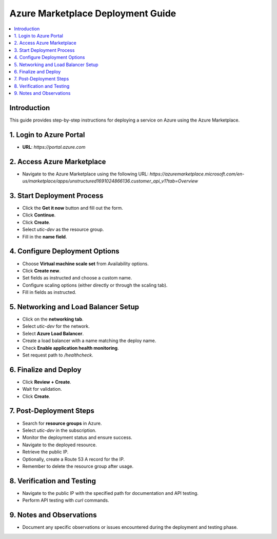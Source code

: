 Azure Marketplace Deployment Guide
===================================

.. contents::
   :local:
   :depth: 2

Introduction
------------
This guide provides step-by-step instructions for deploying a service on Azure using the Azure Marketplace.

1. Login to Azure Portal
------------------------
- **URL**: `https://portal.azure.com`

2. Access Azure Marketplace
---------------------------
- Navigate to the Azure Marketplace using the following URL:
  `https://azuremarketplace.microsoft.com/en-us/marketplace/apps/unstructured1691024866136.customer_api_v1?tab=Overview`

3. Start Deployment Process
---------------------------
- Click the **Get it now** button and fill out the form.
- Click **Continue**.
- Click **Create**.
- Select `utic-dev` as the resource group.
- Fill in the **name field**.

4. Configure Deployment Options
-------------------------------
- Choose **Virtual machine scale set** from Availability options.
- Click **Create new**.
- Set fields as instructed and choose a custom name.
- Configure scaling options (either directly or through the scaling tab).
- Fill in fields as instructed.

5. Networking and Load Balancer Setup
-------------------------------------
- Click on the **networking tab**.
- Select `utic-dev` for the network.
- Select **Azure Load Balancer**.
- Create a load balancer with a name matching the deploy name.
- Check **Enable application health monitoring**.
- Set request path to `/healthcheck`.

6. Finalize and Deploy
----------------------
- Click **Review + Create**.
- Wait for validation.
- Click **Create**.

7. Post-Deployment Steps
------------------------
- Search for **resource groups** in Azure.
- Select `utic-dev` in the subscription.
- Monitor the deployment status and ensure success.
- Navigate to the deployed resource.
- Retrieve the public IP.
- Optionally, create a Route 53 A record for the IP.
- Remember to delete the resource group after usage.

8. Verification and Testing
---------------------------
- Navigate to the public IP with the specified path for documentation and API testing.
- Perform API testing with `curl` commands.

9. Notes and Observations
-------------------------
- Document any specific observations or issues encountered during the deployment and testing phase.
